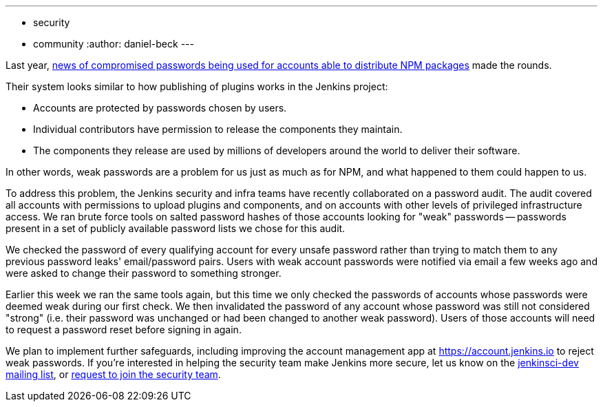 ---
:layout: post
:title: Jenkins community account password audit
:tags:
- security
- community
:author: daniel-beck
---

// Better read than original at http://blog.npmjs.org/post/161515829950/credentials-resets
Last year, link:https://thenewstack.io/npm-password-resets-show-developers-need-better-security-practices/[news of compromised passwords being used for accounts able to distribute NPM packages] made the rounds.

Their system looks similar to how publishing of plugins works in the Jenkins project:

* Accounts are protected by passwords chosen by users.
* Individual contributors have permission to release the components they maintain.
* The components they release are used by millions of developers around the world to deliver their software.

In other words, weak passwords are a problem for us just as much as for NPM, and what happened to them could happen to us.

To address this problem, the Jenkins security and infra teams have recently collaborated on a password audit.
The audit covered all accounts with permissions to upload plugins and components, and on accounts with other levels of privileged infrastructure access.
We ran brute force tools on salted password hashes of those accounts looking for "weak" passwords -- passwords present in a set of publicly available password lists we chose for this audit.

We checked the password of every qualifying account for every unsafe password rather than trying to match them to any previous password leaks' email/password pairs.
Users with weak account passwords were notified via email a few weeks ago and were asked to change their password to something stronger.

Earlier this week we ran the same tools again, but this time we only checked the passwords of accounts whose passwords were deemed weak during our first check.
We then invalidated the password of any account whose password was still not considered "strong" (i.e. their password was unchanged or had been changed to another weak password).
Users of those accounts will need to request a password reset before signing in again.

We plan to implement further safeguards, including improving the account management app at https://account.jenkins.io to reject weak passwords.
If you're interested in helping the security team make Jenkins more secure, let us know on the link:/mailing-lists[jenkinsci-dev mailing list], or link:/security/#team[request to join the security team].